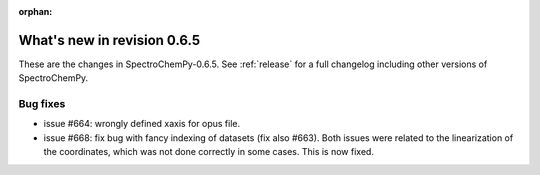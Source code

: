 :orphan:

What's new in revision 0.6.5
---------------------------------------------------------------------------------------

These are the changes in SpectroChemPy-0.6.5.
See :ref:`release` for a full changelog including other versions of SpectroChemPy.

Bug fixes
~~~~~~~~~

* issue #664: wrongly defined xaxis for opus file.
* issue #668: fix bug with fancy indexing of datasets (fix also #663).
  Both issues were related to the linearization of the coordinates,
  which was not done correctly in some cases. This is now fixed.
